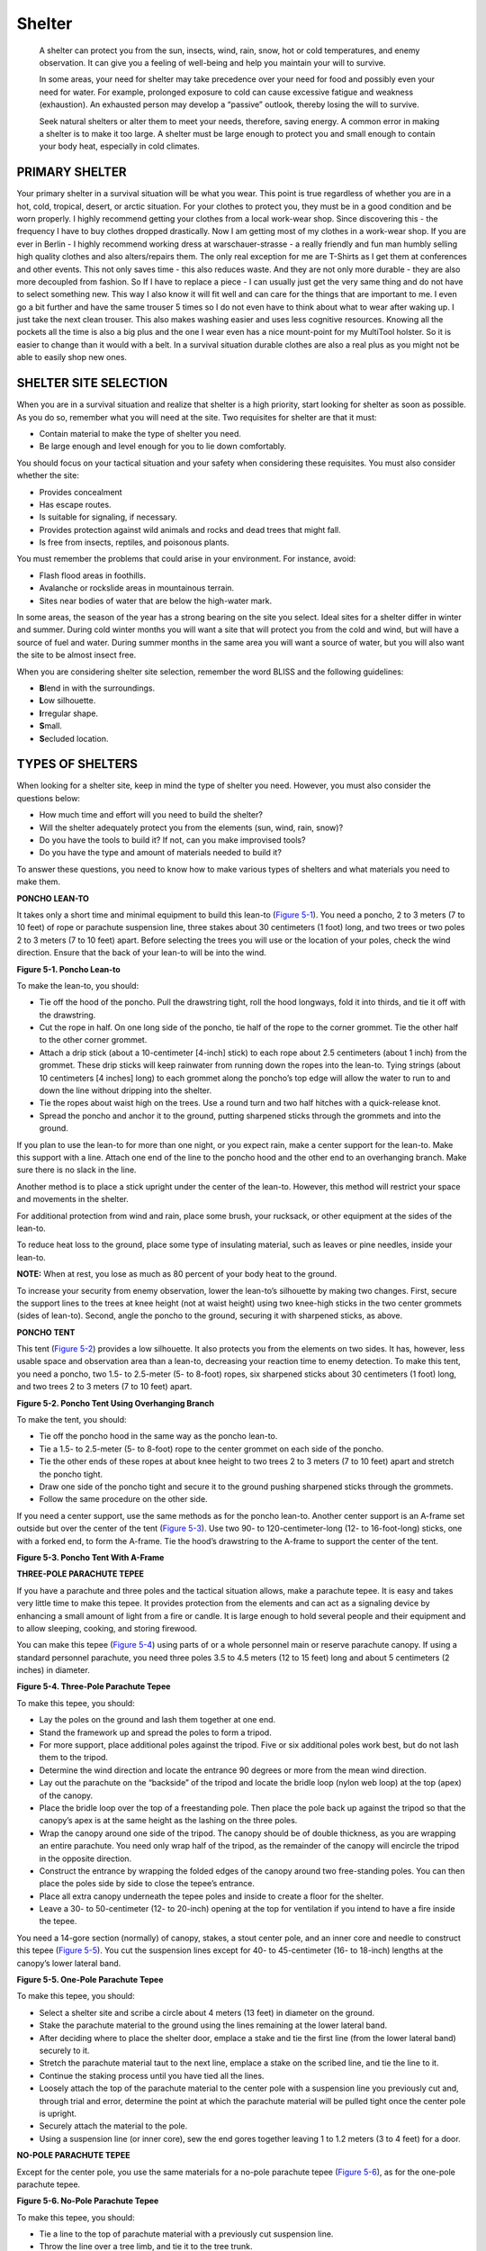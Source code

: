 =======
Shelter
=======

    A shelter can protect you from the sun, insects, wind, rain, snow,
    hot or cold temperatures, and enemy observation. It can give you a
    feeling of well-being and help you maintain your will to survive.

    In some areas, your need for shelter may take precedence over your
    need for food and possibly even your need for water. For example,
    prolonged exposure to cold can cause excessive fatigue and weakness
    (exhaustion). An exhausted person may develop a “passive” outlook,
    thereby losing the will to survive.

    Seek natural shelters or alter them to meet your needs, therefore,
    saving energy. A common error in making a shelter is to make it too
    large. A shelter must be large enough to protect you and small
    enough to contain your body heat, especially in cold climates.

PRIMARY SHELTER
~~~~~~~~~~~~~~~

Your primary shelter in a survival situation will be what you wear. This
point is true regardless of whether you are in a hot, cold, tropical,
desert, or arctic situation. For your clothes to protect you, they must
be in a good condition and be worn properly. I highly recommend getting
your clothes from a local work-wear shop. Since discovering this - the
frequency I have to buy clothes dropped drastically. Now I am getting
most of my clothes in a work-wear shop. If you are ever in Berlin - I
highly recommend working dress at warschauer-strasse - a really friendly
and fun man humbly selling high quality clothes and also alters/repairs
them. The only real exception for me are T-Shirts as I get them at
conferences and other events. This not only saves time - this also
reduces waste. And they are not only more durable - they are also more
decoupled from fashion. So If I have to replace a piece - I can usually
just get the very same thing and do not have to select something new.
This way I also know it will fit well and can care for the things that
are important to me. I even go a bit further and have the same trouser 5
times so I do not even have to think about what to wear after waking up.
I just take the next clean trouser. This also makes washing easier and
uses less cognitive resources. Knowing all the pockets all the time is
also a big plus and the one I wear even has a nice mount-point for my
MultiTool holster. So it is easier to change than it would with a belt.
In a survival situation durable clothes are also a real plus as you
might not be able to easily shop new ones.

SHELTER SITE SELECTION
~~~~~~~~~~~~~~~~~~~~~~

When you are in a survival situation and realize that shelter is a high
priority, start looking for shelter as soon as possible. As you do so,
remember what you will need at the site. Two requisites for shelter are
that it must:

-  Contain material to make the type of shelter you need.
-  Be large enough and level enough for you to lie down comfortably.

You should focus on your tactical situation and your safety when
considering these requisites. You must also consider whether the site:

-  Provides concealment
-  Has escape routes.
-  Is suitable for signaling, if necessary.
-  Provides protection against wild animals and rocks and dead trees
   that might fall.
-  Is free from insects, reptiles, and poisonous plants.

You must remember the problems that could arise in your environment. For
instance, avoid:

-  Flash flood areas in foothills.
-  Avalanche or rockslide areas in mountainous terrain.
-  Sites near bodies of water that are below the high-water mark.

In some areas, the season of the year has a strong bearing on the site
you select. Ideal sites for a shelter differ in winter and summer.
During cold winter months you will want a site that will protect you
from the cold and wind, but will have a source of fuel and water. During
summer months in the same area you will want a source of water, but you
will also want the site to be almost insect free.

When you are considering shelter site selection, remember the word BLISS
and the following guidelines:

-  **B**\ lend in with the surroundings.
-  **L**\ ow silhouette.
-  **I**\ rregular shape.
-  **S**\ mall.
-  **S**\ ecluded location.

TYPES OF SHELTERS
~~~~~~~~~~~~~~~~~

When looking for a shelter site, keep in mind the type of shelter you
need. However, you must also consider the questions below:

-  How much time and effort will you need to build the shelter?
-  Will the shelter adequately protect you from the elements (sun, wind,
   rain, snow)?
-  Do you have the tools to build it? If not, can you make improvised
   tools?
-  Do you have the type and amount of materials needed to build it?

To answer these questions, you need to know how to make various types of
shelters and what materials you need to make them.

**PONCHO LEAN-TO**

It takes only a short time and minimal equipment to build this lean-to
(`Figure 5-1 <#fig5-1>`__). You need a poncho, 2 to 3 meters (7 to 10
feet) of rope or parachute suspension line, three stakes about 30
centimeters (1 foot) long, and two trees or two poles 2 to 3 meters (7
to 10 feet) apart. Before selecting the trees you will use or the
location of your poles, check the wind direction. Ensure that the back
of your lean-to will be into the wind.

.. image:: ./assets/manual/fig05-01.png

**Figure 5-1. Poncho Lean-to**

To make the lean-to, you should:

-  Tie off the hood of the poncho. Pull the drawstring tight, roll the
   hood longways, fold it into thirds, and tie it off with the
   drawstring.
-  Cut the rope in half. On one long side of the poncho, tie half of the
   rope to the corner grommet. Tie the other half to the other corner
   grommet.
-  Attach a drip stick (about a 10-centimeter [4-inch] stick) to each
   rope about 2.5 centimeters (about 1 inch) from the grommet. These
   drip sticks will keep rainwater from running down the ropes into the
   lean-to. Tying strings (about 10 centimeters [4 inches] long) to each
   grommet along the poncho’s top edge will allow the water to run to
   and down the line without dripping into the shelter.
-  Tie the ropes about waist high on the trees. Use a round turn and two
   half hitches with a quick-release knot.
-  Spread the poncho and anchor it to the ground, putting sharpened
   sticks through the grommets and into the ground.

If you plan to use the lean-to for more than one night, or you expect
rain, make a center support for the lean-to. Make this support with a
line. Attach one end of the line to the poncho hood and the other end to
an overhanging branch. Make sure there is no slack in the line.

Another method is to place a stick upright under the center of the
lean-to. However, this method will restrict your space and movements in
the shelter.

For additional protection from wind and rain, place some brush, your
rucksack, or other equipment at the sides of the lean-to.

To reduce heat loss to the ground, place some type of insulating
material, such as leaves or pine needles, inside your lean-to.

**NOTE:** When at rest, you lose as much as 80 percent of your body heat
to the ground.

To increase your security from enemy observation, lower the lean-to’s
silhouette by making two changes. First, secure the support lines to the
trees at knee height (not at waist height) using two knee-high sticks in
the two center grommets (sides of lean-to). Second, angle the poncho to
the ground, securing it with sharpened sticks, as above.

**PONCHO TENT**

This tent (`Figure 5-2 <#fig5-2>`__) provides a low silhouette. It also
protects you from the elements on two sides. It has, however, less
usable space and observation area than a lean-to, decreasing your
reaction time to enemy detection. To make this tent, you need a poncho,
two 1.5- to 2.5-meter (5- to 8-foot) ropes, six sharpened sticks about
30 centimeters (1 foot) long, and two trees 2 to 3 meters (7 to 10 feet)
apart.

.. image:: ./assets/manual/fig05-02.png

**Figure 5-2. Poncho Tent Using Overhanging Branch**

To make the tent, you should:

-  Tie off the poncho hood in the same way as the poncho lean-to.
-  Tie a 1.5- to 2.5-meter (5- to 8-foot) rope to the center grommet on
   each side of the poncho.
-  Tie the other ends of these ropes at about knee height to two trees 2
   to 3 meters (7 to 10 feet) apart and stretch the poncho tight.
-  Draw one side of the poncho tight and secure it to the ground pushing
   sharpened sticks through the grommets.
-  Follow the same procedure on the other side.

If you need a center support, use the same methods as for the poncho
lean-to. Another center support is an A-frame set outside but over the
center of the tent (`Figure 5-3 <#fig5-3>`__). Use two 90- to
120-centimeter-long (12- to 16-foot-long) sticks, one with a forked end,
to form the A-frame. Tie the hood’s drawstring to the A-frame to support
the center of the tent.

.. image:: ./assets/manual/fig05-03.png

**Figure 5-3. Poncho Tent With A-Frame**

**THREE-POLE PARACHUTE TEPEE**

If you have a parachute and three poles and the tactical situation
allows, make a parachute tepee. It is easy and takes very little time to
make this tepee. It provides protection from the elements and can act as
a signaling device by enhancing a small amount of light from a fire or
candle. It is large enough to hold several people and their equipment
and to allow sleeping, cooking, and storing firewood.

You can make this tepee (`Figure 5-4 <#fig5-4>`__) using parts of or a
whole personnel main or reserve parachute canopy. If using a standard
personnel parachute, you need three poles 3.5 to 4.5 meters (12 to 15
feet) long and about 5 centimeters (2 inches) in diameter.

.. image:: ./assets/manual/fig05-04.png

**Figure 5-4. Three-Pole Parachute Tepee**

To make this tepee, you should:

-  Lay the poles on the ground and lash them together at one end.
-  Stand the framework up and spread the poles to form a tripod.
-  For more support, place additional poles against the tripod. Five or
   six additional poles work best, but do not lash them to the tripod.
-  Determine the wind direction and locate the entrance 90 degrees or
   more from the mean wind direction.
-  Lay out the parachute on the “backside” of the tripod and locate the
   bridle loop (nylon web loop) at the top (apex) of the canopy.
-  Place the bridle loop over the top of a freestanding pole. Then place
   the pole back up against the tripod so that the canopy’s apex is at
   the same height as the lashing on the three poles.
-  Wrap the canopy around one side of the tripod. The canopy should be
   of double thickness, as you are wrapping an entire parachute. You
   need only wrap half of the tripod, as the remainder of the canopy
   will encircle the tripod in the opposite direction.
-  Construct the entrance by wrapping the folded edges of the canopy
   around two free-standing poles. You can then place the poles side by
   side to close the tepee’s entrance.
-  Place all extra canopy underneath the tepee poles and inside to
   create a floor for the shelter.
-  Leave a 30- to 50-centimeter (12- to 20-inch) opening at the top for
   ventilation if you intend to have a fire inside the tepee.

You need a 14-gore section (normally) of canopy, stakes, a stout center
pole, and an inner core and needle to construct this tepee (`Figure
5-5 <#fig5-5>`__). You cut the suspension lines except for 40- to
45-centimeter (16- to 18-inch) lengths at the canopy’s lower lateral
band.

.. image:: ./assets/manual/fig05-05.png

**Figure 5-5. One-Pole Parachute Tepee**

To make this tepee, you should:

-  Select a shelter site and scribe a circle about 4 meters (13 feet) in
   diameter on the ground.
-  Stake the parachute material to the ground using the lines remaining
   at the lower lateral band.
-  After deciding where to place the shelter door, emplace a stake and
   tie the first line (from the lower lateral band) securely to it.
-  Stretch the parachute material taut to the next line, emplace a stake
   on the scribed line, and tie the line to it.
-  Continue the staking process until you have tied all the lines.
-  Loosely attach the top of the parachute material to the center pole
   with a suspension line you previously cut and, through trial and
   error, determine the point at which the parachute material will be
   pulled tight once the center pole is upright.
-  Securely attach the material to the pole.
-  Using a suspension line (or inner core), sew the end gores together
   leaving 1 to 1.2 meters (3 to 4 feet) for a door.

**NO-POLE PARACHUTE TEPEE**

Except for the center pole, you use the same materials for a no-pole
parachute tepee (`Figure 5-6 <#fig5-6>`__), as for the one-pole
parachute tepee.

.. image:: ./assets/manual/fig05-06.png

**Figure 5-6. No-Pole Parachute Tepee**

To make this tepee, you should:

-  Tie a line to the top of parachute material with a previously cut
   suspension line.
-  Throw the line over a tree limb, and tie it to the tree trunk.
-  Starting at the opposite side from the door, emplace a stake on the
   scribed 3.5- to 4.3-meter (12- to 14-foot) circle.
-  Tie the first line on the lower lateral band.
-  Continue emplacing the stakes and tying the lines to them.

After staking down the material, unfasten the line tied to the tree
trunk, tighten the tepee material by pulling on this line, and tie it
securely to the tree trunk.

**ONE-MAN SHELTER**

A one-man shelter (`Figure 5-7 <#fig5-7>`__) you can easily make using a
parachute requires a tree and three poles. One pole should be about 4.5
meters (15 feet) long and the other two about 3 meters (10 feet) long.

.. image:: ./assets/manual/fig05-07.png

**Figure 5-7. One-Man Shelter**

To make this shelter, you should:

-  Secure the 4.5-meter (15-foot) pole to the tree at about waist
   height.
-  Lay the two 3-meter (10-foot) poles on the ground on either side of
   and in the same direction as the 4.5-meter (15-foot) pole.
-  Lay the folded canopy over the 4.5-meter (15-foot) pole so that about
   the same amount of material hangs on both sides.
-  Tuck the excess material under the 3-meter (10-foot) poles and spread
   it on the ground inside to serve as a floor.
-  Stake down or put a spreader between the two 3-meter (10-foot) poles
   at the shelter’s entrance so they will not slide inward.
-  Use any excess material to cover the entrance.

The parachute cloth makes this shelter wind-resistant, and the shelter
is small enough that it is easily warmed. A candle, used carefully, can
keep the inside temperature comfortable. However, this shelter is
unsatisfactory when snow is falling, as even a light snowfall will cave
it in.

**PARACHUTE HAMMOCK**

You can make a hammock using six to eight gores of parachute canopy and
two trees about 4.5 meters (15 feet) apart (`Figure 5-8 <#fig5-8>`__).

.. image:: ./assets/manual/fig05-08.png

**Figure 5-8. Parachute Hammock**

**FIELD-EXPEDIENT LEAN-TO**

If you are in a wooded area and have enough natural materials, you can
make a field-expedient lean-to (`Figure 5-9 <#fig5-9>`__) without the
aid of tools or with only a knife. It takes longer to make this type of
shelter than it does to make other types, but it will protect you from
the elements.

.. image:: ./assets/manual/fig05-09.png

**Figure 5-9. Field-Expedient Lean-to and Fire Reflector**

You will need two trees (or upright poles) about 2 meters (7 feet)
apart; one pole about 2 meters (7 feet) long and 2.5 centimeters (1
inch) in diameter; five to eight poles about 3 meters (10 feet) long and
2.5 centimeters (1 inch) in diameter for beams; cord or vines for
securing the horizontal support to the trees; and other poles, saplings,
or vines to crisscross the beams.

To make this lean-to, you should:

-  Tie the 2-meter (7-foot) pole to the two trees at waist to chest
   height. This is the horizontal support. If a standing tree is not
   available, construct a bipod using Y-shaped sticks or two tripods.
-  Place one end of the beams (3-meter [10-foot] poles) on one side of
   the horizontal support. As with all lean-to type shelters, be sure to
   place the lean-to’s backside into the wind.
-  Crisscross saplings or vines on the beams.
-  Cover the framework with brush, leaves, pine needles, or grass,
   starting at the bottom and working your way up like shingling.
-  Place straw, leaves, pine needles, or grass inside the shelter for
   bedding.

In cold weather, add to your lean-to’s comfort by building a fire
reflector wall (`Figure 5-9 <#fig5-9>`__). Drive four 1.5-meter-long
(5-foot-long) stakes into the ground to support the wall. Stack green
logs on top of one another between the support stakes. Form two rows of
stacked logs to create an inner space within the wall that you can fill
with dirt. This action not only strengthens the wall but makes it more
heat reflective. Bind the top of the support stakes so that the green
logs and dirt will stay in place.

With just a little more effort you can have a drying rack. Cut a few
2-centimeter-diameter (3/4-inch-diameter) poles long enough to span the
distance between the lean-to’s horizontal support and the top of the
fire reflector wall. Lay one end of the poles on the lean-to support and
the other end on top of the reflector wall. Place and tie smaller sticks
across these poles. You now have a place to dry clothes, meat, or fish.

**SWAMP BED**

In a marsh or swamp, or any area with standing water or continually wet
ground, the swamp bed (`Figure 5-10 <#fig5-10>`__) keeps you out of the
water. When selecting such a site, consider the weather, wind, tides,
and available materials.

.. image:: ./assets/manual/fig05-10.png

**Figure 5-10. Swamp Bed**

To make a swamp bed, you should:

-  Look for four trees clustered in a rectangle, or cut four poles
   (bamboo is ideal) and drive them firmly into the ground so they form
   a rectangle. They should be far enough apart and strong enough to
   support your height and weight, to include equipment.
-  Cut two poles that span the width of the rectangle. They, too, must
   be strong enough to support your weight.
-  Secure these two poles to the trees (or poles). Be sure they are high
   enough above the ground or water to allow for tides and high water.
-  Cut additional poles that span the rectangle’s length. Lay them
   across the two side poles and secure them.
-  Cover the top of the bed frame with broad leaves or grass to form a
   soft sleeping surface.
-  Build a fire pad by laying clay, silt, or mud on one corner of the
   swamp bed and allow it to dry.

Another shelter designed to get you above and out of the water or wet
ground uses the same rectangular configuration as the swamp bed. You
simply lay sticks and branches lengthwise on the inside of the trees (or
poles) until there is enough material to raise the sleeping surface
above the water level.

**NATURAL SHELTERS**

Do not overlook natural formations that provide shelter. Examples are
caves, rocky crevices, clumps of bushes, small depressions, large rocks
on leeward sides of hills, large trees with low-hanging limbs, and
fallen trees with thick branches. However, when selecting a natural
formation:

-  Stay away from low ground such as ravines, narrow valleys, or creek
   beds. Low areas collect the heavy cold air at night and are therefore
   colder than the surrounding high ground. Thick, brushy, low ground
   also harbors more insects.
-  Check for poisonous snakes, ticks, mites, scorpions, and stinging
   ants.
-  Look for loose rocks, dead limbs, coconuts, or other natural growth
   than could fall on your shelter.

**DEBRIS HUT**

For warmth and ease of construction, the debris hut (`Figure
5-11 <#fig5-11>`__) is one of the best. When shelter is essential to
survival, build this shelter.

.. image:: ./assets/manual/fig05-11.png

**Figure 5-11. Debris Hut**

To make a debris hut, you should:

-  Build it by making a tripod with two short stakes and a long
   ridgepole or by placing one end of a long ridgepole on top of a
   sturdy base.
-  Secure the ridgepole (pole running the length of the shelter) using
   the tripod method or by anchoring it to a tree at about waist height.
-  Prop large sticks along both sides of the ridgepole to create a
   wedge-shaped ribbing effect. Ensure the ribbing is wide enough to
   accommodate your body and steep enough to shed moisture.
-  Place finer sticks and brush crosswise on the ribbing. These form a
   latticework that will keep the insulating material (grass, pine
   needles, leaves) from falling through the ribbing into the sleeping
   area.
-  Add light, dry, if possible, soft debris over the ribbing until the
   insulating material is at least 1 meter (3 feet) thick—the thicker
   the better.
-  Place a 30-centimeter (1-foot) layer of insulating material inside
   the shelter.
-  At the entrance, pile insulating material that you can drag to you
   once inside the shelter to close the entrance or build a door.
-  As a final step in constructing this shelter, add shingling material
   or branches on top of the debris layer to prevent the insulating
   material from blowing away in a storm.

**TREE-PIT SNOW SHELTER**

If you are in a cold, snow-covered area where evergreen trees grow and
you have a digging tool, you can make a tree-pit shelter (`Figure
5-12 <#fig5-12>`__).

.. image:: ./assets/manual/fig05-12.png

**Figure 5-12. Tree-Pit Snow Shelter**

To make this shelter, you should:

-  Find a tree with bushy branches that provides overhead cover.
-  Dig out the snow around the tree trunk until you reach the depth and
   diameter you desire, or until you reach the ground.
-  Pack the snow around the top and the inside of the hole to provide
   support.
-  Find and cut other evergreen boughs. Place them over the top of the
   pit to give you additional overhead cover. Place evergreen boughs in
   the bottom of the pit for insulation.

See `Cold <Cold>`__ for other arctic or cold weather shelters.

**BEACH SHADE SHELTER**

The beach shade shelter (`Figure 5-13 <#fig5-13>`__) protects you from
the sun, wind, rain, and heat. It is easy to make using natural
materials.

.. image:: ./assets/manual/fig05-13.png

**Figure 5-13. Beach Shade Shelter**

To make this shelter, you should:

-  Find and collect driftwood or other natural material to use as
   support beams and as a digging tool.
-  Select a site that is above the high water mark.
-  Scrape or dig out a trench running north to south so that it receives
   the least amount of sunlight. Make the trench long and wide enough
   for you to lie down comfortably.
-  Mound soil on three sides of the trench. The higher the mound, the
   more space inside the shelter.
-  Lay support beams (driftwood or other natural material) that span the
   trench on top of the mound to form the framework for a roof.
-  Enlarge the shelter’s entrance by digging out more sand in front of
   it.
-  Use natural materials such as grass or leaves to form a bed inside
   the shelter.

**DESERT SHELTERS**

In an arid environment, consider the time, effort, and material needed
to make a shelter. If you have material such as a poncho, canvas, or a
parachute, use it along with such terrain features as rock outcroppings,
mounds of sand, or depressions between dunes or rocks to make your
shelter.

When using rock outcroppings, you should:

-  Anchor one end of your poncho (canvas, parachute, or other material)
   on the edge of the outcrop using rocks or other weights.
-  Extend and anchor the other end of the poncho so it provides the best
   possible shade.

In a sandy area, you should:

-  Build a mound of sand or use the side of a sand dune for one side of
   the shelter.
-  Anchor one end of the material on top of the mound using sand or
   other weights.
-  Extend and anchor the other end of the material so it provides the
   best possible shade.

**NOTE:** If you have enough material, fold it in half and form a 30- to
45-centimeter (12- to 18-inch) airspace between the two halves. This
airspace will reduce the temperature under the shelter.

A belowground shelter (`Figure 5-14 <#fig5-14>`__) can reduce the midday
heat as much as 16 to 22 degrees C (30 to 40 degrees F). However,
building it requires more time and effort than for other shelters. Since
your physical effort will make you sweat more and increase dehydration,
construct it before the heat of the day.

.. image:: ./assets/manual/fig05-14.png

**Figure 5-14. Belowground Desert Shelter**

To make this shelter, you should:

-  Find a low spot or depression between dunes or rocks. If necessary,
   dig a trench 45 to 60 centimeters (18 to 24 inches) deep, and long
   and wide enough for you to lie in comfortably.
-  Pile the sand you take from the trench to form a mound around three
   sides.
-  On the open end of the trench, dig out more sand so you can get in
   and out of your shelter easily.
-  Cover the trench with your material.
-  Secure the material in place using sand, rocks, or other weights.

If you have extra material, you can further decrease the midday
temperature in the trench by securing the material 30 to 45 centimeters
(12 to 18 inches) above the other cover. This layering of the material
will reduce the inside temperature 11 to 22 degrees C (20 to 40 degrees
F).

The open desert shelter is of similar construction, except all sides are
open to air currents and circulation. For maximum protection, you need a
minimum of two layers of parachute material (`Figure
5-15 <#fig5-15>`__). White is the best color to reflect heat; the
innermost layer should be of darker material.

.. image:: ./assets/manual/fig05-15.png

**Figure 5-15. Open Desert Shelter**

